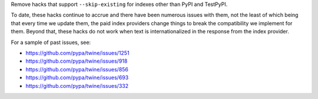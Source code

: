 Remove hacks that support ``--skip-existing`` for indexes other than PyPI and
TestPyPI.

To date, these hacks continue to accrue and there have been numerous issues
with them, not the least of which being that every time we update them, the
paid index providers change things to break the compatibility we implement for
them. Beyond that, these hacks do not work when text is internationalized in
the response from the index provider.

For a sample of past issues, see:

- https://github.com/pypa/twine/issues/1251

- https://github.com/pypa/twine/issues/918

- https://github.com/pypa/twine/issues/856

- https://github.com/pypa/twine/issues/693

- https://github.com/pypa/twine/issues/332
